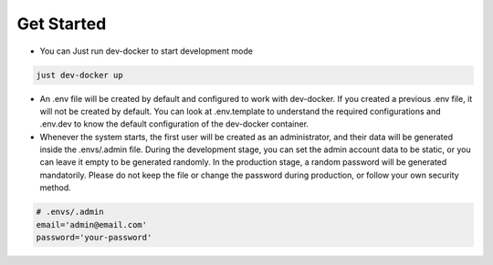 Get Started
-----------

- You can Just run dev-docker to start development mode

.. code-block:: bash

    just dev-docker up

- An .env file will be created by default and configured to work with dev-docker. If you created a previous .env file, it will not be created by default. You can look at .env.template to understand the required configurations and .env.dev to know the default configuration of the dev-docker container.

- Whenever the system starts, the first user will be created as an administrator, and their data will be generated inside the .envs/.admin file. During the development stage, you can set the admin account data to be static, or you can leave it empty to be generated randomly. In the production stage, a random password will be generated mandatorily. Please do not keep the file or change the password during production, or follow your own security method.

.. code-block:: env

    # .envs/.admin
    email='admin@email.com'
    password='your-password'
